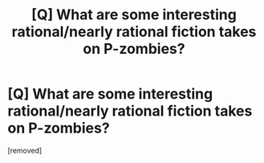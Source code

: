 #+TITLE: [Q] What are some interesting rational/nearly rational fiction takes on P-zombies?

* [Q] What are some interesting rational/nearly rational fiction takes on P-zombies?
:PROPERTIES:
:Author: awesomeideas
:Score: 1
:DateUnix: 1475528534.0
:DateShort: 2016-Oct-04
:END:
[removed]

